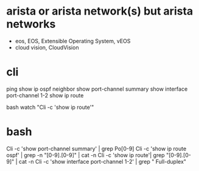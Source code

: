 * arista or arista network(s) but arista networks

- eos, EOS, Extensible Operating System, vEOS
- cloud vision, CloudVision

* cli

ping
show ip ospf neighbor
show port-channel summary
show interface port-channel 1-2
show ip route

bash
watch "Cli -c 'show ip route'"

* bash

Cli -c 'show port-channel summary' | grep Po[0-9]
Cli -c 'show ip route ospf' | grep -n "[0-9].[0-9]" | cat -n
Cli -c 'show ip route'| grep "[0-9].[0-9]" | cat -n
Cli -c 'show interface port-channel 1-2' | grep "  Full-duplex"
